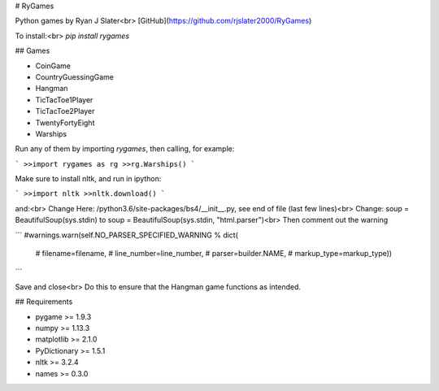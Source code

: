 # RyGames

Python games by Ryan J Slater<br>
[GitHub](https://github.com/rjslater2000/RyGames)

To install:<br>
`pip install rygames`

## Games

* CoinGame
* CountryGuessingGame
* Hangman
* TicTacToe1Player
* TicTacToe2Player
* TwentyFortyEight
* Warships

Run any of them by importing `rygames`, then calling, for example:

```
>>import rygames as rg
>>rg.Warships()
```

Make sure to install nltk, and run in ipython:

```
>>import nltk
>>nltk.download()
```

and:<br>
Change Here: /python3.6/site-packages/bs4/__init__.py, see end of file (last few lines)<br>
Change: soup = BeautifulSoup(sys.stdin) to soup = BeautifulSoup(sys.stdin, "html.parser")<br>
Then comment out the warning

```
#warnings.warn(self.NO_PARSER_SPECIFIED_WARNING % dict(
        #    filename=filename,
        #    line_number=line_number,
        #    parser=builder.NAME,
        #    markup_type=markup_type))
```

Save and close<br>
Do this to ensure that the Hangman game functions as intended.

## Requirements

* pygame >= 1.9.3
* numpy >= 1.13.3
* matplotlib >= 2.1.0
* PyDictionary >= 1.5.1
* nltk >= 3.2.4
* names >= 0.3.0



